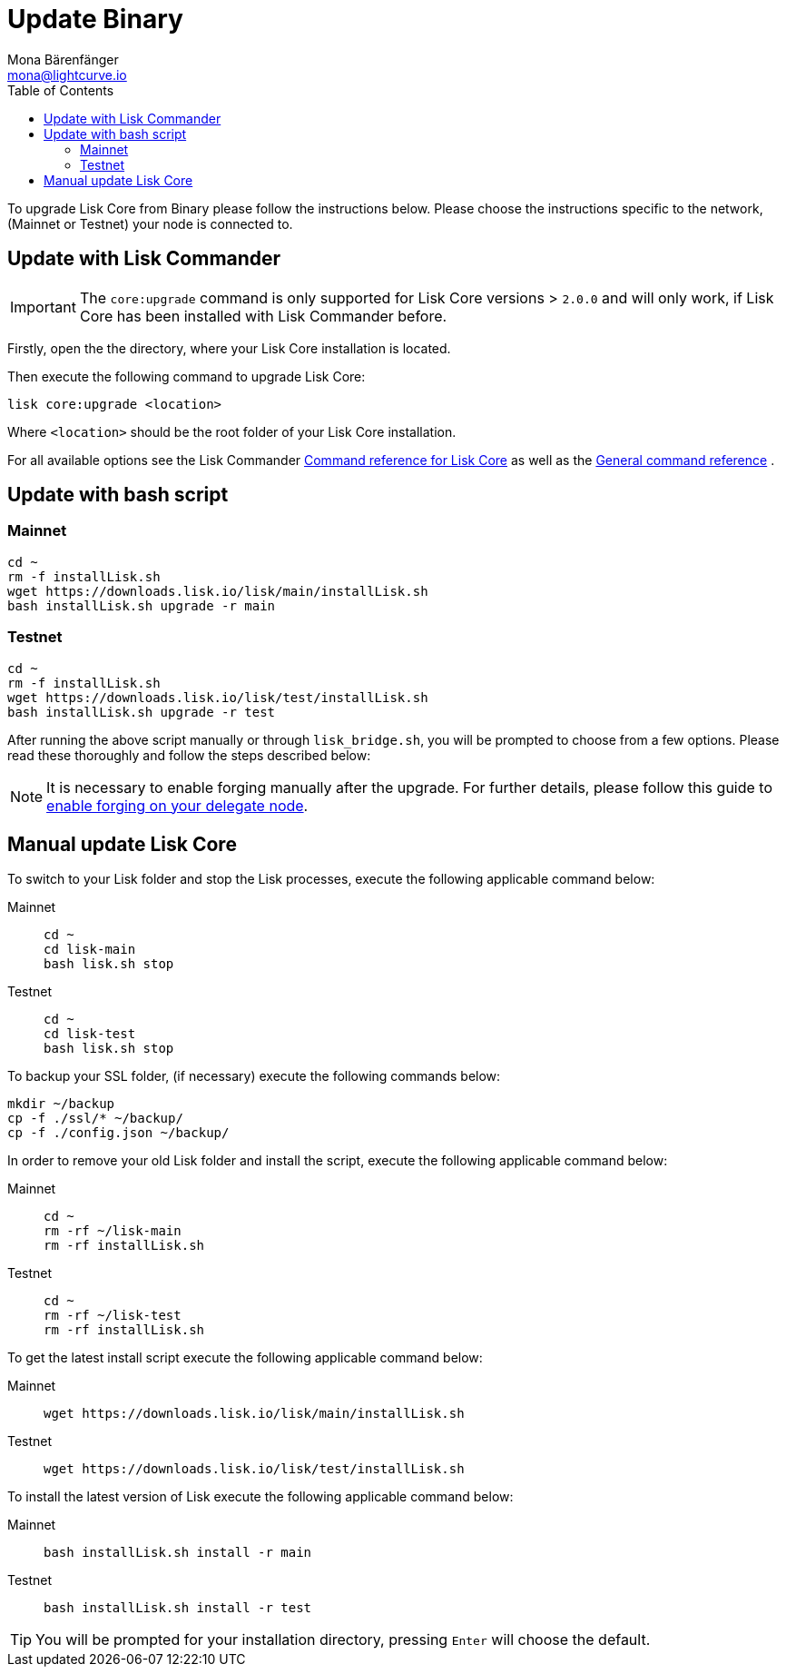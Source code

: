 = Update Binary
Mona Bärenfänger <mona@lightcurve.io>
:description: The Binary update page describes how to upgrade Lisk Core to the latest version.
:page-aliases: upgrade/binary.adoc
:toc:
:experimental:
:v_sdk: master
:page-next: /lisk-core/monitoring.html
:page-previous: /lisk-core/management/binary.html
:page-next-title: Monitoring
:page-previous-title: Binary commands

:url_sdk_commander_liskcore: {v_sdk}@lisk-sdk::lisk-commander/user-guide/lisk-core.adoc
:url_sdk_commander_commands: {v_sdk}@lisk-sdk::lisk-commander/user-guide/commands.adoc
:url_enable_forging: management/forging.adoc

To upgrade Lisk Core from Binary please follow the instructions below.
Please choose the instructions specific to the network, (Mainnet or Testnet) your node is connected to.

== Update with Lisk Commander

IMPORTANT: The `core:upgrade` command is only supported for Lisk Core versions > `2.0.0` and will only work, if Lisk Core has been installed with Lisk Commander before.

Firstly, open the the directory, where your Lisk Core installation is located.

Then execute the following command to upgrade Lisk Core:

[source,bash]
----
lisk core:upgrade <location>
----

Where `<location>` should be the root folder of your Lisk Core installation.

For all available options see the Lisk Commander xref:{url_sdk_commander_liskcore}[Command reference for Lisk Core] as well as the xref:{url_sdk_commander_commands}[General command reference] .

== Update with bash script

=== Mainnet

[source,bash]
----
cd ~
rm -f installLisk.sh
wget https://downloads.lisk.io/lisk/main/installLisk.sh
bash installLisk.sh upgrade -r main
----

=== Testnet

[source,bash]
----
cd ~
rm -f installLisk.sh
wget https://downloads.lisk.io/lisk/test/installLisk.sh
bash installLisk.sh upgrade -r test
----

After running the above script manually or through `lisk_bridge.sh`, you will be prompted to choose from a few options.
Please read these thoroughly and follow the steps described below:

[NOTE]
====
It is necessary to enable forging manually after the upgrade.
For further details, please follow this guide to xref:{url_enable_forging}[enable forging on your delegate node].
====

== Manual update Lisk Core

To switch to your Lisk folder and stop the Lisk processes, execute the following applicable command below:

[tabs]
====
Mainnet::
+
--
[source,bash]
----
cd ~
cd lisk-main
bash lisk.sh stop
----
--
Testnet::
+
--
[source,bash]
----
cd ~
cd lisk-test
bash lisk.sh stop
----
--
====

To backup your SSL folder, (if necessary) execute the following commands below:

[source,bash]
----
mkdir ~/backup
cp -f ./ssl/* ~/backup/
cp -f ./config.json ~/backup/
----

In order to remove your old Lisk folder and install the script, execute the following applicable command below:

[tabs]
====
Mainnet::
+
--
[source,bash]
----
cd ~
rm -rf ~/lisk-main
rm -rf installLisk.sh
----
--
Testnet::
+
--
[source,bash]
----
cd ~
rm -rf ~/lisk-test
rm -rf installLisk.sh
----
--
====

To get the latest install script execute the following applicable command below:

[tabs]
====
Mainnet::
+
--
[source,bash]
----
wget https://downloads.lisk.io/lisk/main/installLisk.sh
----
--
Testnet::
+
--
[source,bash]
----
wget https://downloads.lisk.io/lisk/test/installLisk.sh
----
--
====

To install the latest version of Lisk execute the following applicable command below:

[tabs]
====
Mainnet::
+
--
[source,bash]
----
bash installLisk.sh install -r main
----
--
Testnet::
+
--
[source,bash]
----
bash installLisk.sh install -r test
----
--
====

TIP: You will be prompted for your installation directory, pressing kbd:[Enter] will choose the default.
